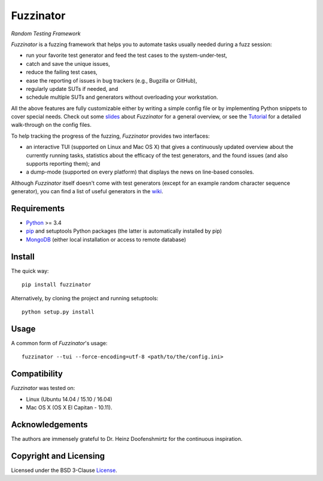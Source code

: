 ==========
Fuzzinator
==========
*Random Testing Framework*

.. image:: https://badge.fury.io/py/fuzzinator.svg
   :target: https://badge.fury.io/py/fuzzinator
.. image:: https://travis-ci.org/renatahodovan/fuzzinator.svg?branch=master
   :target: https://travis-ci.org/renatahodovan/fuzzinator
.. image:: https://ci.appveyor.com/api/projects/status/mhdvgk65p0r7fkxr/branch/master?svg=true
   :target: https://ci.appveyor.com/project/renatahodovan/fuzzinator/branch/master
.. image:: https://readthedocs.org/projects/fuzzinator/badge/?version=latest
   :target: http://fuzzinator.readthedocs.io/en/latest/

.. start included documentation

*Fuzzinator* is a fuzzing framework that helps you to automate tasks usually
needed during a fuzz session:

* run your favorite test generator and feed the test cases to the
  system-under-test,
* catch and save the unique issues,
* reduce the failing test cases,
* ease the reporting of issues in bug trackers (e.g., Bugzilla or GitHub),
* regularly update SUTs if needed, and
* schedule multiple SUTs and generators without overloading your workstation.

All the above features are fully customizable either by writing a simple config
file or by implementing Python snippets to cover special needs. Check out some
slides_ about *Fuzzinator* for a general overview, or see the
`Tutorial <docs/tutorial.rst>`_ for a detailed walk-through on the config files.

To help tracking the progress of the fuzzing, *Fuzzinator* provides two
interfaces:

* an interactive TUI (supported on Linux and Mac OS X) that gives a continuously
  updated overview about the currently running tasks, statistics about the
  efficacy of the test generators, and the found issues (and also supports
  reporting them); and
* a dump-mode (supported on every platform) that displays the news on line-based
  consoles.

Although *Fuzzinator* itself doesn't come with test generators (except for an
example random character sequence generator), you can find a list of useful
generators in the wiki_.

.. _Tutorial: docs/tutorial.rst
.. _slides: http://www.slideshare.net/hodovanrenata/fuzzinator-in-bug-we-trust
.. _wiki: https://github.com/renatahodovan/fuzzinator/wiki


Requirements
============

* Python_ >= 3.4
* pip_ and setuptools Python packages (the latter is automatically installed by
  pip)
* MongoDB_ (either local installation or access to remote database)

.. _Python: https://www.python.org
.. _pip: https://pip.pypa.io
.. _MongoDB: https://www.mongodb.com


Install
=======

The quick way::

    pip install fuzzinator

Alternatively, by cloning the project and running setuptools::

    python setup.py install


Usage
=====

A common form of *Fuzzinator*'s usage::

    fuzzinator --tui --force-encoding=utf-8 <path/to/the/config.ini>


Compatibility
=============

*Fuzzinator* was tested on:

* Linux (Ubuntu 14.04 / 15.10 / 16.04)
* Mac OS X (OS X El Capitan - 10.11).


Acknowledgements
================

The authors are immensely grateful to Dr. Heinz Doofenshmirtz for the continuous
inspiration.

.. end included documentation


Copyright and Licensing
=======================

Licensed under the BSD 3-Clause License_.

.. _License: LICENSE.rst
